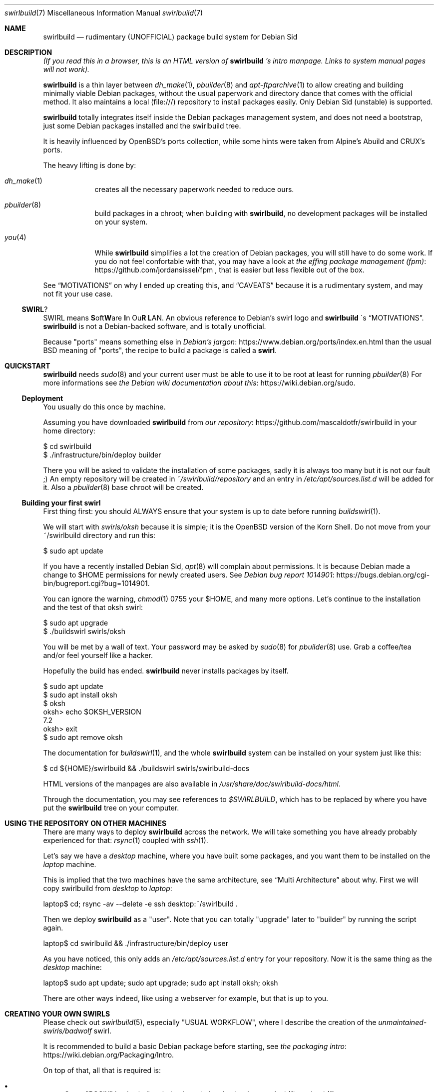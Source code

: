 .Dd $Mdocdate$
.Dt swirlbuild 7
.Os Debian sid
.Sh NAME
.Nm swirlbuild
.Nd rudimentary (UNOFFICIAL) package build system for Debian Sid
.
.
.Sh DESCRIPTION
.
.
.Pp
.Em "" (If you read this in a browser, this is an HTML version of
.Nm
.Em "" 's
.Em "" intro manpage. Links to system manual pages will not work).
.
.
.Pp
.Nm
is a thin layer between
.Xr dh_make 1 ,
.Xr pbuilder 8
and
.Xr apt-ftparchive 1
to allow creating and building minimally viable Debian packages, without the
usual paperwork and directory dance that comes with the official method. It
also maintains a local (file:///) repository to install packages easily. Only
Debian Sid (unstable) is supported.
.Pp
.Nm
totally integrates itself inside the Debian packages management system, and
does not need a bootstrap, just some Debian packages installed and the
swirlbuild tree.
.
.Pp
It is heavily influenced by OpenBSD's ports collection, while some hints were
taken from Alpine's Abuild and CRUX's ports.
.
.Pp
The heavy lifting is done by:
.Bl -tag -width package
.
.It Xr dh_make 1
creates all the necessary paperwork needed to reduce ours.
.
.It Xr pbuilder 8
build packages in a chroot; when building with
.Nm ,
no development packages will be installed on your system.
.
.It Xr you 4
While
.Nm
simplifies a lot the creation of Debian packages, you will still have to do
some work. If you do not feel confortable with that, you may have a look at
.Lk https://github.com/jordansissel/fpm the effing package management (fpm)
, that is easier but less flexible out of the box.
.
.El
.
.Pp
See
.Sx MOTIVATIONS
on why I ended up creating this, and
.Sx CAVEATS
because it is a rudimentary system, and may not fit your use case.
.
.
.Ss SWIRL ?
.
.
.Pp
SWIRL means \fBS\fRoft\fBW\fRare \fBI\fRn Ou\fBR\fR \fBL\fRAN. An obvious
reference to Debian's swirl logo and
.Nm
\'s
.Sx MOTIVATIONS .
.Nm
is not a Debian-backed software, and is totally unofficial.
.Pp
Because "ports" means something else in
.Lk https://www.debian.org/ports/index.en.html Debian's jargon
than the usual BSD meaning of "ports", the recipe to build a package is called
a
.Sy "" swirl .
.
.
.Sh QUICKSTART
.
.
.Pp
.Nm
needs
.Xr sudo 8
and your current user must be able to use it to be root at least for running
.Xr pbuilder 8
For more informations see
.Lk https://wiki.debian.org/sudo the Debian wiki documentation about this .
.
.Ss Deployment
.Pp
You usually do this once by machine.
.Pp
Assuming you have downloaded
.Nm
from
.Lk https://github.com/mascaldotfr/swirlbuild our repository
in your home directory:
.
.Bd -literal
$ cd swirlbuild
$ ./infrastructure/bin/deploy builder
.Ed
.Pp
There you will be asked to validate the installation of some packages, sadly it
is always too many but it is not our fault ;) An empty repository will be
created in
.Pa ~/swirlbuild/repository
and an entry in
.Pa /etc/apt/sources.list.d
will be added for it. Also a
.Xr pbuilder 8
base chroot will be created.
.Ed
.
.Ss Building your first swirl
.
.Pp
First thing first: you should ALWAYS ensure that your system is up to date
before running
.Xr buildswirl 1 .
.Pp
We will start with
.Pa swirls/oksh
because it is simple; it is the OpenBSD version of the Korn Shell. Do not move
from your ~/swirlbuild directory and run this:
.Bd -literal
$ sudo apt update
.Ed
.Pp
If you have a recently installed Debian Sid,
.Xr apt 8
will complain about permissions. It is because Debian made a change to
$HOME permissions for newly created users. See
.Lk https://bugs.debian.org/cgi-bin/bugreport.cgi?bug=1014901 Debian bug report 1014901 .
.Pp
You can ignore the warning,
.Xr chmod 1
0755 your $HOME, and many more options. Let's
continue to the installation and the test of that oksh swirl:
.Bd -literal
$ sudo apt upgrade
$ ./buildswirl swirls/oksh
.Ed
.
.Pp
You will be met by a wall of text. Your password may be asked by
.Xr sudo 8
for
.Xr pbuilder 8
use. Grab a coffee/tea and/or feel yourself like a hacker.
.Pp
Hopefully the build has ended.
.Nm
never installs packages by itself.
.Bd -literal
$ sudo apt update
$ sudo apt install oksh
$ oksh
oksh> echo $OKSH_VERSION
7.2
oksh> exit
$ sudo apt remove oksh
.Ed
.
.Pp
The documentation for
.Xr buildswirl 1 ,
and the whole
.Nm
system can be installed on your system just like this:
.Bd -literal
$ cd ${HOME}/swirlbuild && ./buildswirl swirls/swirlbuild-docs
.Ed
.Pp
HTML versions of the manpages are also available in
.Pa /usr/share/doc/swirlbuild-docs/html .
.Pp
Through the documentation, you may see references to
.Pa $SWIRLBUILD ,
which has to be replaced by where you have put the
.Nm
tree on your computer.
.
.
.Sh USING THE REPOSITORY ON OTHER MACHINES
.
.
.Pp
There are many ways to deploy
.Nm
across the network. We will take something you have already probably experienced for that:
.Xr rsync 1
coupled with
.Xr ssh 1 .
.Pp
Let's say we have a
.Va desktop
machine, where you have built some packages, and you want them to be installed
on the
.Va laptop
machine.
.Pp
This is implied that the two machines have the same architecture, see
.Sx Multi Architecture
about why. First we will copy swirlbuild from
.Va desktop
to
.Va laptop :
.
.Bd -literal
laptop$ cd; rsync -av --delete -e ssh desktop:~/swirlbuild .
.Ed
.Pp
Then we deploy
.Nm
as a "user". Note that you can totally "upgrade" later to "builder" by running
the script again.
.
.Bd -literal
laptop$ cd swirlbuild && ./infrastructure/bin/deploy user
.Ed
.
.Pp
As you have noticed, this only adds an
.Pa /etc/apt/sources.list.d
entry for your repository. Now it is the same thing as the
.Va desktop
machine:
.
.Bd -literal
laptop$ sudo apt update; sudo apt upgrade; sudo apt install oksh; oksh
.Ed
.
.Pp
There are other ways indeed, like using a webserver for example, but that is up to you.
.
.
.Sh CREATING YOUR OWN SWIRLS
.
.
Please check out
.Xr swirlbuild 5 ,
especially "USUAL WORKFLOW", where I describe the creation of the
.Pa unmaintained-swirls/badwolf
swirl.
.Pp
It is recommended to build a basic Debian package before starting, see
.Lk https://wiki.debian.org/Packaging/Intro the packaging intro .
.Pp
On top of that, all that is required is:
.Bl -bullet
.
.It
Some "POSIX" basic shell scripting knowledge, by that I mean
.Xr dash 1
not
.Xr bash 1 .
.It
.Pp
Basic understanding of Makefiles, but this is covered by the packaging intro
mentioned before.
.It
.Pp
Previous experience at building software from source is recommended.
.
.El
.
.
.Sh MOTIVATIONS
.
.
.Pp
Veracrypt :) As you probably know, Veracrypt will never be included in Debian,
unless there is a radical license change. There is a whole story behind on how
it snowballed to this project, but it is not interesting in a technical
document.
.Pp
The other reason why I wanted this is avoiding appimages, snaps, flatpaks for
software not included in Debian (for various reasons).
.Pp
I looked around, and did not like the other solutions. I am a former OpenBSD
user and wanted a small ports tree back, while keeping Debian.
.Pp
I have a script that rsync(1) my desktop PC home directory from my laptops
one, and then do the apt(1) upgrade thing. This explains why
.Nm
has been made this way and not meant as a "system" package building system.
.Pp
I do not expect anyone but me using it, but documenting it like I would has
been an amazing
.Lk https://en.wikipedia.org/wiki/Rubber_duck_debugging rubber duck .
.Pp
.Sy "" My goal for
.Nm
.Sy "" is to be simple to use and maintain the source code.
.Sy "" This clashes with being as featureful as other build systems.
.
.
.Sh CAVEATS
.
.
.Ss They may be a deal breaker
.
.
.Bl -bullet
.
.It
.Nm
is a solo work, and as I am writing this, I am its only user. You may use it in
a way I did not planned and meet a bug. Features have been heavily tested as
they have been implemented, but many are barely used as well.
.It
.Nm
only supports Debian unstable. Supporting stable is more complicated than
changing a few hardcoded values here and there. Think about backports being
present or not, the security repository situation, and probably more things.
.Pp
Debian Testing with pinning *may* work, but there is no guarantee.
.It
While C and C++ are fully supported, other programming languages may require
more work on your part, especially if an external module is not available as a
package.
.Pp
Golang and Python are usually well supported and examples are provided
in
.Pa unmaintained-swirls .
Rust status is well ... you can do it, but
.Xr debcargo 1
is probably a better option.
.It
.Nm
does not support multipackages (-dev/-doc/-bin). I do not like this feature
in Debian, excepted for debug symbols that
.Nm
provides by the way. The same can be said about Suggests and Recommends. Also
implementing them does not play well with
.Nm
\'s
goals to stay simple.
.It
.Nm
uses a networked version of
.Xr pbuilder 8 .
This is intended mostly for golang and rust packages, to avoid packaging too
many crates/modules.
.It
.Nm
features an almost fully staged build process, but is split between
.Nm
stages
and
.Xr debhelper 1
stages.
.El
.
.
.Ss Multi Architecture
.
.Pp
Copying the
.Nm
tree minus the repository content and building software on the foreign
architecture machine works as expected.
.
.Pp
Making a mixed architectures repository is discouraged and not supported.
.Nm
creates simple repositories that are not adapted for that, and as such has no
support for architecture independant packages.
.
.
.Sh BUGS
.Pp
Do not get confused between bugs and misuse.
.Nm
has no checking mechanism, so it is easy to do so.
.Pp
Yet feel free to report them, including your swirl if relevant,
because there are.
.
.
.Sh SEE ALSO
.Pp
.Xr buildswirl 1 ,
the user manual.
.Pp
.Xr swirlbuild 5 ,
the reference manual to work on swirls.
.
.
.Sh CONTRIBUTING
.Pp
I do not think there will be any contributor. But just in case...
For swirlbuild itself, try to respect the weird coding style. I prefer
.Xr test 1 ,
over [ ], and real tabs and stuff. Sorry. Try to not do lines longer than 90
characters. I will correct the style if I see something I do not like, but
please try to avoid wasting too much of my time.
.Pp
Changes in features must be documented, which may be problematic because we are using
OpenBSD's
.Xr mdoc 7
(package: mandoc) and not
.Xr man 7 .
I will take care of that if needed.
.Pp
Adding a "contrib-swirls" may be a thing with a bit more stricter acceptability rules than
.Lk https://github.com/void-linux/void-packages/blob/master/CONTRIBUTING.md Void Linux .
.
.
.Sh LEGAL
.
.
.Nm
itself is licensed under the zlib license. You can find a copy of it in
$SWIRLBUILD/LICENSE.
.
.
.Pp
.Nm
is not a Debian project, is not endorsed by Debian, and must be
considered as "non-free" as defined in the
.Lk https://www.debian.org/doc/debian-policy/ch-archive#s-non-free \
Debian Policy .
.
.
.Ss Representation and respect of upstream licenses in swirlbuild
.
.
.Pp
Any package built by
.Nm
MUST come with a copy of the source code license, located in
.Pa /usr/share/doc/<PKGNAME>/copyright ,
as detailed in
.Xr swirlbuild 5 .
There is no exception to that. For speed reason, we do not use something like
.Xr decopy 1 .
.
.
.Ss To upstream authors and contributors
.
.
The
.Nm
project is the association of individuals working on the official
.Nm
repository.
.
.
.Pp
This section exists just to shield to a certain extent the
.Nm
project against regrettable situations like the
.Lk https://github.com/jasperla/openbsd-wip/issues/86 openbsd-wip vs Pale Moon joust .
.
.Bl -bullet
.It
If your software licensing is misrepresented in
.Nm ,
please open an issue. Note that the
.Nm
project does not redistribute neither ready to use packages of your software
nor sources from your software by itself. We only redistribute our own code and
assets under the zlib license to the public.
.br
To clarify, the
.Nm
project just redistributes recipes to build and operate your software on our
operating system.
.It
In case you think we are violating any conditions of redistribution and/or
modification of your software, please open an issue explaining clearly what are
the issues and the steps we should proceed on to comply.
.It
We may ask the intellectual property (IP) holder of the software to intervene
when special permissions are required.
.It
If we agree to disagree on how to settle the situation, the swirl corresponding
to your software will be deleted.
